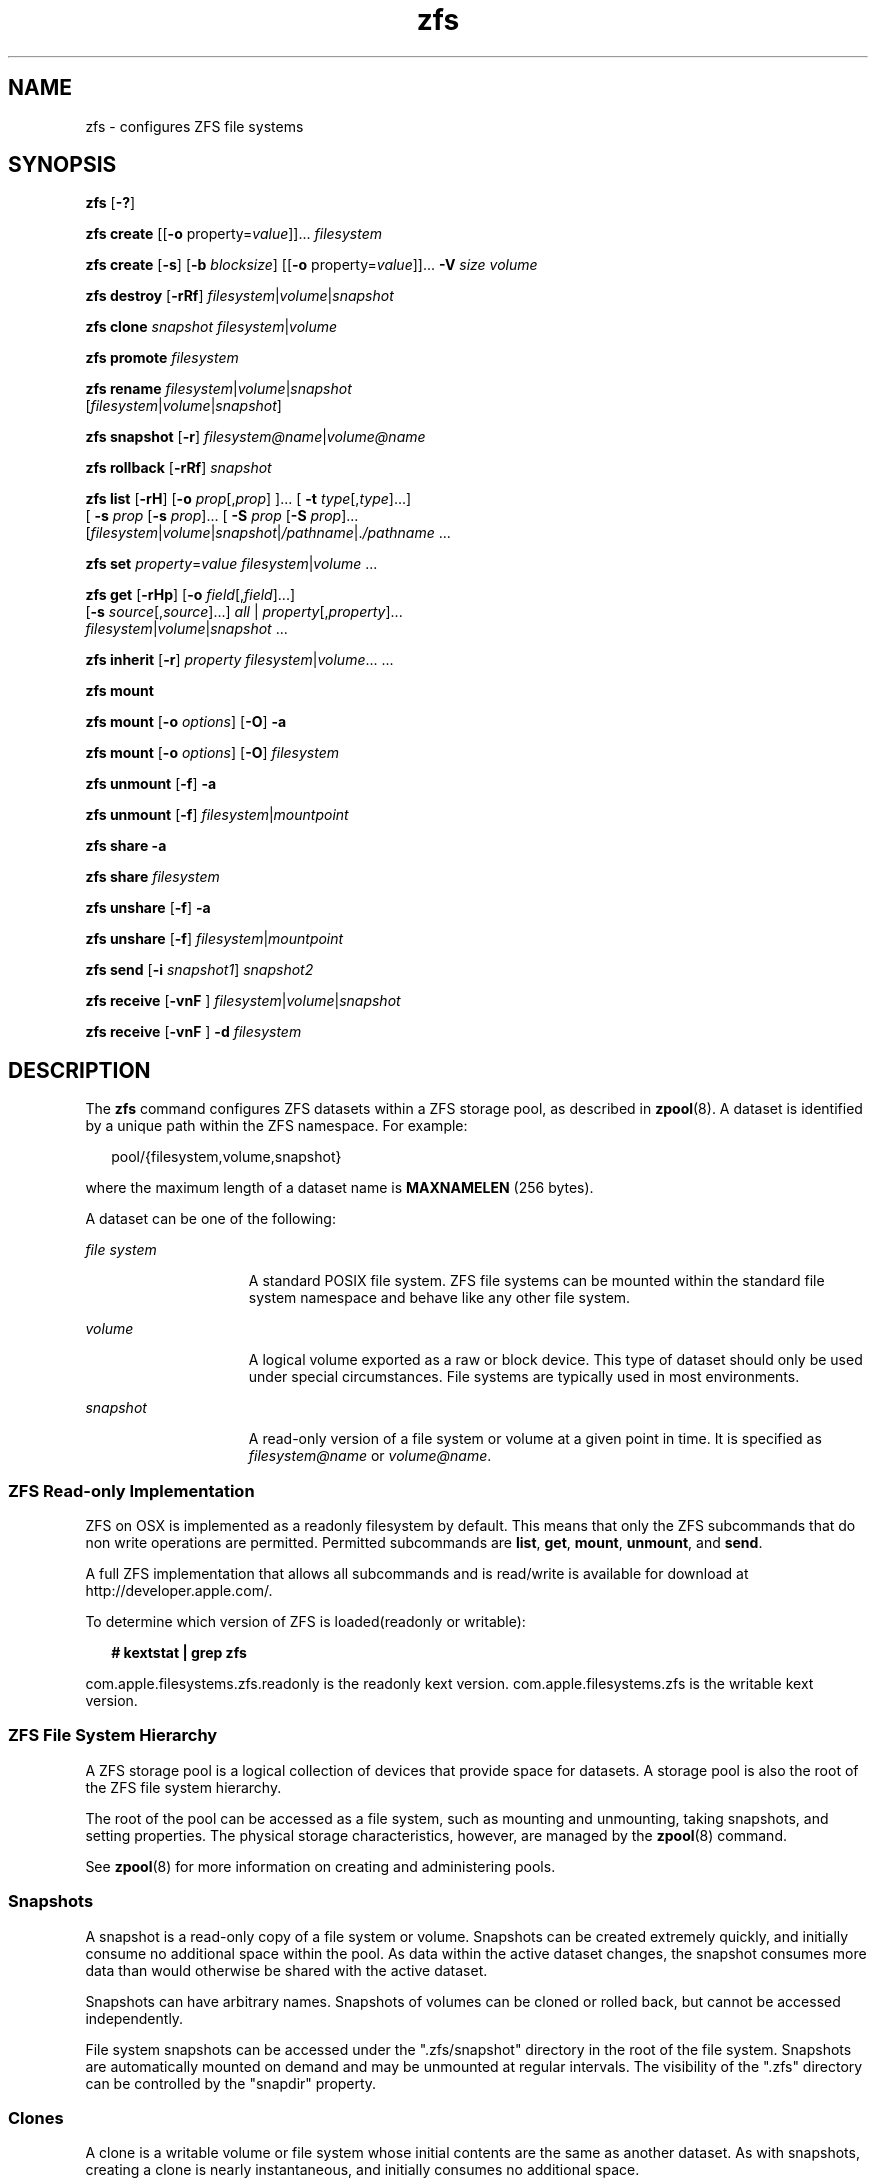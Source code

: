 '\" te
.\" CDDL HEADER START
.\"
.\" The contents of this file are subject to the terms of the
.\" Common Development and Distribution License (the "License").  
.\" You may not use this file except in compliance with the License.
.\"
.\" You can obtain a copy of the license at usr/src/OPENSOLARIS.LICENSE
.\" or http://www.opensolaris.org/os/licensing.
.\" See the License for the specific language governing permissions
.\" and limitations under the License.
.\"
.\" When distributing Covered Code, include this CDDL HEADER in each
.\" file and include the License file at usr/src/OPENSOLARIS.LICENSE.
.\" If applicable, add the following below this CDDL HEADER, with the
.\" fields enclosed by brackets "[]" replaced with your own identifying
.\" information: Portions Copyright [yyyy] [name of copyright owner]
.\"
.\" CDDL HEADER END
.\" Copyright (c) 2007 Sun Microsystems, Inc. All Rights Reserved.
.\" Portions Copyright 2007 Apple Inc. All rights reserved.
.\" Use is subject to license terms.
.TH zfs 8 "16 Mar 2007" "Mac OS X" "BSD System Manager's Manual"
.SH NAME
zfs \- configures ZFS file systems
.SH SYNOPSIS
.LP
.nf
\fBzfs\fR [\fB-?\fR]
.fi

.LP
.nf
\fBzfs\fR \fBcreate\fR [[\fB-o\fR property=\fIvalue\fR]]... \fIfilesystem\fR
.fi

.LP
.nf
\fBzfs\fR \fBcreate\fR [\fB-s\fR] [\fB-b\fR \fIblocksize\fR] [[\fB-o\fR property=\fIvalue\fR]]... \fB-V\fR \fIsize\fR \fIvolume\fR
.fi

.LP
.nf
\fBzfs\fR \fBdestroy\fR [\fB-rRf\fR] \fIfilesystem\fR|\fIvolume\fR|\fIsnapshot\fR
.fi

.LP
.nf
\fBzfs\fR \fBclone\fR \fIsnapshot\fR \fIfilesystem\fR|\fIvolume\fR
.fi

.LP
.nf
\fBzfs\fR \fBpromote\fR \fIfilesystem\fR
.fi

.LP
.nf
\fBzfs\fR \fBrename\fR \fIfilesystem\fR|\fIvolume\fR|\fIsnapshot\fR 
    [\fIfilesystem\fR|\fIvolume\fR|\fIsnapshot\fR]
.fi

.LP
.nf
\fBzfs\fR \fBsnapshot\fR [\fB-r\fR] \fIfilesystem@name\fR|\fIvolume@name\fR
.fi

.LP
.nf
\fBzfs\fR \fBrollback\fR [\fB-rRf\fR] \fIsnapshot\fR
.fi

.LP
.nf
\fBzfs\fR \fBlist\fR [\fB-rH\fR] [\fB-o\fR \fIprop\fR[,\fIprop\fR] ]... [ \fB-t\fR \fItype\fR[,\fItype\fR]...]
    [ \fB-s\fR \fIprop\fR [\fB-s\fR \fIprop\fR]... [ \fB-S\fR \fIprop\fR [\fB-S\fR \fIprop\fR]... 
    [\fIfilesystem\fR|\fIvolume\fR|\fIsnapshot\fR|\fI/pathname\fR|.\fI/pathname\fR ...
.fi

.LP
.nf
\fBzfs\fR \fBset\fR \fIproperty\fR=\fIvalue\fR \fIfilesystem\fR|\fIvolume\fR ...
.fi

.LP
.nf
\fBzfs\fR \fBget\fR [\fB-rHp\fR] [\fB-o\fR \fIfield\fR[,\fIfield\fR]...] 
    [\fB-s\fR \fIsource\fR[,\fIsource\fR]...] \fIall\fR | \fIproperty\fR[,\fIproperty\fR]...
     \fIfilesystem\fR|\fIvolume\fR|\fIsnapshot\fR ...
.fi

.LP
.nf
\fBzfs\fR \fBinherit\fR [\fB-r\fR] \fIproperty\fR \fIfilesystem\fR|\fIvolume\fR... ...
.fi

.LP
.nf
\fBzfs\fR \fBmount\fR 
.fi

.LP
.nf
\fBzfs\fR \fBmount\fR [\fB-o \fIoptions\fR\fR] [\fB-O\fR] \fB-a\fR
.fi

.LP
.nf
\fBzfs\fR \fBmount\fR [\fB-o \fIoptions\fR\fR] [\fB-O\fR] \fIfilesystem\fR
.fi

.LP
.nf
\fBzfs\fR \fBunmount\fR [\fB-f\fR] \fB-a\fR
.fi

.LP
.nf
\fBzfs\fR \fBunmount\fR [\fB-f\fR] \fB\fIfilesystem\fR|\fImountpoint\fR\fR
.fi

.LP
.nf
\fBzfs\fR \fBshare\fR \fB-a\fR
.fi

.LP
.nf
\fBzfs\fR \fBshare\fR \fIfilesystem\fR
.fi

.LP
.nf
\fBzfs\fR \fBunshare\fR [\fB-f\fR] \fB-a\fR
.fi

.LP
.nf
\fBzfs\fR \fBunshare\fR [\fB-f\fR] \fB\fIfilesystem\fR|\fImountpoint\fR\fR
.fi

.LP
.nf
\fBzfs\fR \fBsend\fR [\fB-i\fR \fIsnapshot1\fR] \fB\fIsnapshot2\fR\fR
.fi

.LP
.nf
\fBzfs\fR \fBreceive\fR [\fB-vnF\fR ] \fIfilesystem\fR|\fIvolume\fR|\fIsnapshot\fR
.fi

.LP
.nf
\fBzfs\fR \fBreceive\fR [\fB-vnF\fR ] \fB-d\fR \fB\fIfilesystem\fR\fR
.fi

.SH DESCRIPTION
.LP
The \fBzfs\fR command configures ZFS datasets within a ZFS storage pool, as described in \fBzpool\fR(8). A
dataset is identified by a unique path within the ZFS namespace. For example:
.sp
.in +2
.nf
pool/{filesystem,volume,snapshot}
.fi
.in -2
.sp

.LP
where the maximum length of a dataset name is \fBMAXNAMELEN\fR (256 bytes).
.LP
A dataset can be one of the following:
.sp
.ne 2
.mk
.na
\fB\fIfile system\fR\fR
.ad
.RS 15n
.rt  
A standard POSIX file system. ZFS file systems can be mounted within the standard file system namespace and behave like any other file system.
.RE

.sp
.ne 2
.mk
.na
\fB\fIvolume\fR\fR
.ad
.RS 15n
.rt  
A logical volume exported as a raw or block device. This type of dataset should only be used under special circumstances. File systems are typically used in most environments.
.RE

.sp
.ne 2
.mk
.na
\fB\fIsnapshot\fR\fR
.ad
.RS 15n
.rt  
A read-only version of a file system or volume at a given point in time. It is specified as \fIfilesystem@name\fR or \fIvolume@name\fR.
.RE

.SS ZFS Read-only Implementation
ZFS on OSX is implemented as a readonly filesystem by default.  This means that only the ZFS subcommands that do non write operations are permitted. Permitted subcommands are \fBlist\fR, \fBget\fR, \fBmount\fR, \fBunmount\fR, and \fBsend\fR.
.LP
A full ZFS implementation that allows all subcommands and is read/write is available for download at http://developer.apple.com/.
.LP
To determine which version of ZFS is loaded(readonly or writable):
.sp
.in +2
.nf
\fB# kextstat | grep zfs \fR
.fi
.in -2
.sp
com.apple.filesystems.zfs.readonly is the readonly kext version.
com.apple.filesystems.zfs is the writable kext version.

.SS "ZFS File System Hierarchy"
.LP
A ZFS storage pool is a logical collection of devices that provide space for datasets. A storage pool is also the root of the ZFS file system hierarchy.
.LP
The root of the pool can be accessed as a file system, such as mounting and unmounting, taking snapshots, and setting properties. The physical storage characteristics, however, are managed by the \fBzpool\fR(8) command.
.LP
See \fBzpool\fR(8) for more information on creating and administering pools.
.SS "Snapshots"
.LP
A snapshot is a read-only copy of a file system or volume. Snapshots can be created extremely quickly, and initially consume no additional space within the pool. As data within the active dataset changes, the snapshot consumes more data than would otherwise be shared with the active dataset.
.LP
Snapshots can have arbitrary names. Snapshots of volumes can be cloned or rolled back, but cannot be accessed independently.
.LP
File system snapshots can be accessed under the ".zfs/snapshot" directory in the root of the file system. Snapshots are automatically mounted on demand and may be unmounted at regular intervals. The visibility of the ".zfs" directory can be controlled by the "snapdir"
property.
.SS "Clones"
.LP
A clone is a writable volume or file system whose initial contents are the same as another dataset. As with snapshots, creating a clone is nearly instantaneous, and initially consumes no additional space.
.LP
Clones can only be created from a snapshot. When a snapshot is cloned, it creates an implicit dependency between the parent and child. Even though the clone is created somewhere else in the dataset hierarchy, the original snapshot cannot be destroyed as long as a clone exists. The "origin"
property exposes this dependency, and the \fBdestroy\fR command lists any such dependencies, if they exist.
.LP
The clone parent-child dependency relationship can be reversed by using the "\fBpromote\fR" subcommand. This causes the "origin" file system to become a clone of the specified file system, which makes it possible to destroy the file system that the clone
was created from.
.SS "Mount Points"
.LP
Creating a ZFS file system is a simple operation, so the number of file systems per system will likely be numerous. To cope with this, ZFS automatically manages mounting and unmounting file systems.
All automatically managed file systems are mounted by ZFS at boot time.
.LP
By default, file systems are mounted under /Volumes/fs, where fs is the name of the file system in the ZFS namespace. Directories are created and destroyed as needed.
.LP
A file system can also have a mount point set in the "mountpoint" property. This directory is created as needed, and ZFS automatically mounts the file system when the "\fBzfs mount -a\fR" command is invoked. The mountpoint property can be inherited, so if \fBVolumes/pool/home\fR has a mount point of \fB/export/stuff\fR, then \fBpool/home/user\fR automatically inherits a mount point of \fB/export/stuff/user\fR.
.LP
A file system mountpoint property of "none" prevents the file system from being mounted.
.LP
If needed, ZFS file systems can also be managed with traditional tools (\fBmount\fR, \fBumount\fR). If a file system's mount point is set to "legacy", ZFS makes no attempt to manage
the file system, and the administrator is responsible for mounting and unmounting the file system.
.SS "Native Properties"
.LP
Properties are divided into two types, native properties and user defined properties. Native properties either export internal statistics or control ZFS behavior. In addition, native properties are either editable or read-only. User properties have no effect on ZFS behavior,
but you can use them to annotate datasets in a way that is meaningful in your environment. For more information about user properties, see the "User Properties" section.
.LP
Every dataset has a set of properties that export statistics about the dataset as well as control various behavior. Properties are inherited from the parent unless overridden by the child. Snapshot properties can not be edited; they always inherit their inheritable properties. Properties
that are not applicable to snapshots are not displayed.
.LP
The values of numeric properties can be specified using the following human-readable suffixes (for example, "k", "KB", "M", "Gb", etc, up to Z for zettabyte). The following are all valid (and equal) specifications: 
.sp
.in +2
.nf
"1536M", "1.5g", "1.50GB".
.fi
.in -2
.sp

.LP
The values of non-numeric properties are case sensitive and must be lowercase, except for "mountpoint" and "sharenfs".
.LP
The first set of properties consist of read-only statistics about the dataset. These properties cannot be set, nor are they inherited. Native properties apply to all dataset types unless otherwise noted.
.sp
.ne 2
.mk
.na
\fBtype\fR
.ad
.RS 17n
.rt  
The type of dataset: "filesystem", "volume", "snapshot", or "clone".
.RE

.sp
.ne 2
.mk
.na
\fBcreation\fR
.ad
.RS 17n
.rt  
The time this dataset was created.
.RE

.sp
.ne 2
.mk
.na
\fBused\fR
.ad
.RS 17n
.rt  
The amount of space consumed by this dataset and all its descendants. This is the value that is checked against this dataset's quota and reservation. The space used does not include this dataset's reservation, but does take into account the reservations of any descendant datasets.
The amount of space that a dataset consumes from its parent, as well as the amount of space that will be freed if this dataset is recursively destroyed, is the greater of its space used and its reservation.
.sp
When snapshots (see the "Snapshots" section) are created, their space is initially shared between the snapshot and the file system, and possibly with previous snapshots. As the file system changes, space that was previously shared becomes unique to the snapshot, and counted in
the snapshot's space used. Additionally, deleting snapshots can increase the amount of space unique to (and used by) other snapshots.
.sp
The amount of space used, available, or referenced does not take into account pending changes. Pending changes are generally accounted for within a few seconds. Committing a change to a disk using \fBfsync\fR(3c) or \fBO_SYNC\fR does not necessarily guarantee that the space usage information is updated immediately.
.RE

.sp
.ne 2
.mk
.na
\fBavailable\fR
.ad
.RS 17n
.rt  
The amount of space available to the dataset and all its children, assuming that there is no other activity in the pool. Because space is shared within a pool, availability can be limited by any number of factors, including physical pool size, quotas, reservations, or other datasets
within the pool.
.sp
This property can also be referred to by its shortened column name, "avail".
.RE

.sp
.ne 2
.mk
.na
\fBreferenced\fR
.ad
.RS 17n
.rt  
The amount of data that is accessible by this dataset, which may or may not be shared with other datasets in the pool. When a snapshot or clone is created, it initially references the same amount of space as the file system or snapshot it was created from, since its contents are
identical.
.sp
This property can also be referred to by its shortened column name, "refer".
.RE

.sp
.ne 2
.mk
.na
\fBcompressratio\fR
.ad
.RS 17n
.rt  
The compression ratio achieved for this dataset, expressed as a multiplier. Compression can be turned on by running "zfs set compression=on \fIdataset\fR". The default value is "off".
.RE

.sp
.ne 2
.mk
.na
\fBmounted\fR
.ad
.RS 17n
.rt  
For file systems, indicates whether the file system is currently mounted. This property can be either "yes" or "no".
.RE

.sp
.ne 2
.mk
.na
\fBorigin\fR
.ad
.RS 17n
.rt  
For cloned file systems or volumes, the snapshot from which the clone was created. The origin cannot be destroyed (even with the \fB-r\fR or \fB-f\fR options) so long as a clone exists.
.RE

.LP
The following two properties can be set to control the way space is allocated between datasets. These properties are not inherited, but do affect their descendants.
.sp
.ne 2
.mk
.na
\fBquota=\fIsize\fR | \fInone\fR\fR
.ad
.sp .6
.RS 4n
Limits the amount of space a dataset and its descendants can consume. This property enforces a hard limit on the amount of space used. This includes all space consumed by descendants, including file systems and snapshots. Setting a quota on a descendant of a dataset that already
has a quota does not override the ancestor's quota, but rather imposes an additional limit.
.sp
Quotas cannot be set on volumes, as the "volsize" property acts as an implicit quota.
.RE

.sp
.ne 2
.mk
.na
\fBreservation=\fIsize\fR | \fInone\fR\fR
.ad
.sp .6
.RS 4n
The minimum amount of space guaranteed to a dataset and its descendants. When the amount of space used is below this value, the dataset is treated as if it were taking up the amount of space specified by its reservation. Reservations are accounted for in the parent datasets' space
used, and count against the parent datasets' quotas and reservations.
.sp
This property can also be referred to by its shortened column name, "reserv".
.RE

.sp
.ne 2
.mk
.na
\fBvolsize=\fIsize\fR\fR
.ad
.sp .6
.RS 4n
For volumes.  ZFS volumes are not supported yet in OSX.
.RE

.sp
.ne 2
.mk
.na
\fBvolblocksize=\fIblocksize\fR\fR
.ad
.sp .6
.RS 4n
For volumes. ZFS volumes are not supported yet in OSX.
.sp
.RE

.sp
.ne 2
.mk
.na
\fBrecordsize=\fIsize\fR\fR
.ad
.sp .6
.RS 4n
Specifies a suggested block size for files in the file system. This property is designed solely for use with database workloads that access files in fixed-size records. \fBZFS\fR automatically tunes block sizes according to internal algorithms optimized for typical
access patterns. 
.sp
For databases that create very large files but access them in small random chunks, these algorithms may be suboptimal. Specifying a "recordsize" greater than or equal to the record size of the database can result in significant performance gains. Use of this property for general
purpose file systems is strongly discouraged, and may adversely affect performance.
.sp
The size specified must be a power of two greater than or equal to 512 and less than or equal to 128 Kbytes.
.sp
Changing the file system's \fBrecordsize\fR only affects files created afterward; existing files are unaffected.
.sp
This property can also be referred to by its shortened column name, "recsize".
.RE

.sp
.ne 2
.mk
.na
\fBmountpoint=\fIpath\fR | \fInone\fR | \fIlegacy\fR\fR
.ad
.sp .6
.RS 4n
Controls the mount point used for this file system. See the "Mount Points" section for more information on how this property is used. 
.sp
When the mountpoint property is changed for a file system, the file system and any children that inherit the mount point are unmounted. If the new value is "legacy", then they remain unmounted. Otherwise, they are automatically remounted in the new location if the property was
previously "legacy" or "none", or if they were mounted before the property was changed. In addition, any shared file systems are unshared and shared in the new location.
.RE

.sp
.ne 2
.mk
.na
\fBsharenfs=\fIon\fR | \fIoff\fR | \fIopts\fR\fR
.ad
.sp .6
.RS 4n
Controls whether the file system is shared via \fBNFS\fR, and what options are used. A file system with a sharenfs property of "off" is managed through traditional tools such as \fBshare\fR(1M), \fBunshare\fR(1M), and \fBdfstab\fR(4). Otherwise, the file system is automatically shared and unshared with the "\fBzfs share\fR" and "\fBzfs unshare\fR" commands. If the property is set to "on", the \fBshare\fR(1M) command is invoked with no options. Otherwise, the \fBshare\fR(1M) command is invoked with options equivalent to the contents of this property.
.sp
When the "sharenfs" property is changed for a dataset, the dataset and any children inheriting the property are re-shared with the new options, only if the property was previously "off", or if they were shared before the property was changed. If the new property is "off",
the file systems are unshared.
.RE

.sp
.ne 2
.mk
.na
.sp
.ne 2
.mk
.na
\fBchecksum=\fIon\fR | \fIoff\fR | \fIfletcher2\fR, | \fIfletcher4\fR | \fIsha256\fR\fR
.ad
.sp .6
.RS 4n
Controls the checksum used to verify data integrity. The default value is "on", which automatically selects an appropriate algorithm (currently, \fIfletcher2\fR, but this may change in future releases). The value "off" disables integrity
checking on user data. Disabling checksums is NOT a recommended practice.
.RE

.sp
.ne 2
.mk
.na
\fBcompression=\fIon\fR | \fIoff\fR | \fIlzjb\fR | \fIgzip\fR | \fIgzip-N\fR\fR
.ad
.sp .6
.RS 4n
Controls the compression algorithm used for this dataset. The "lzjb" compression algorithm is optimized for performance while providing decent data compression. Setting compression to "on" uses the "lzjb" compression algorithm. The "gzip" compression algorithm is not yet supported for OSX.  The "gzip"
compression algorithm uses the same compression as the \fBgzip\fR(1) command.  You can specify the "gzip" level by using the value "gzip-\fIN\fR",
where \fIN\fR is an integer from 1 (fastest) to 9 (best compression ratio). Currently, "gzip" is equivalent to "gzip-6" (which is also the default for \fBgzip\fR(1)).
.sp
This property can also be referred to by its shortened column name "compress".
.RE

.sp
.ne 2
.mk
.na
\fBatime=\fIon\fR | \fIoff\fR\fR
.ad
.sp .6
.RS 4n
Controls whether the access time for files is updated when they are read. Turning this property off avoids producing write traffic when reading files and can result in significant performance gains, though it might confuse mailers and other similar utilities. The default value
is "on".
.RE

.sp
.ne 2
.mk
.na
\fBdevices=\fIon\fR | \fIoff\fR\fR
.ad
.sp .6
.RS 4n
Controls whether device nodes can be opened on this file system. The default value is "on".
.RE

.sp
.ne 2
.mk
.na
\fBexec=\fIon\fR | \fIoff\fR\fR
.ad
.sp .6
.RS 4n
Controls whether processes can be executed from within this file system. The default value is "on".
.RE

.sp
.ne 2
.mk
.na
\fBsetuid=\fIon\fR | \fIoff\fR\fR
.ad
.sp .6
.RS 4n
Controls whether the set-\fBUID\fR bit is respected for the file system. The default value is "on".
.RE

.sp
.ne 2
.mk
.na
\fBreadonly=\fIon\fR | \fIoff\fR\fR
.ad
.sp .6
.RS 4n
Controls whether this dataset can be modified. The default value is "off".
.sp
This property can also be referred to by its shortened column name, "rdonly".
.RE


.sp
.ne 2
.mk
.na
\fBsnapdir=\fIhidden\fR | \fIvisible\fR\fR
.ad
.sp .6
.RS 4n
Controls whether the ".zfs" directory is hidden or visible in the root of the file system as discussed in the "Snapshots" section. The default value is "hidden".
.RE

.sp
.ne 2
.mk
.na
\fBaclmode=\fBdiscard\fR | \fBgroupmask\fR | \fBpassthrough\fR\fR
.ad
.sp .6
.RS 4n
Controls how an \fBACL\fR is modified during \fBchmod\fR(2). A file system with an "aclmode" property of "\fBdiscard\fR"
deletes all \fBACL\fR entries that do not represent the mode of the file. An "aclmode" property of "\fBgroupmask\fR" (the default) reduces user or group permissions. The permissions are reduced, such that they are no greater than the group permission
bits, unless it is a user entry that has the same \fBUID\fR as the owner of the file or directory. In this case, the \fBACL\fR permissions are reduced so that they are no greater than owner permission bits. A file system with an "aclmode" property of "\fBpassthrough\fR" indicates that no changes will be made to the \fBACL\fR other than generating the necessary \fBACL\fR entries to represent the new mode of the file or directory.
.RE

.sp
.ne 2
.mk
.na
\fBaclinherit=\fBdiscard\fR | \fBnoallow\fR | \fBsecure\fR | \fBpassthrough\fR\fR
.ad
.sp .6
.RS 4n
Controls how \fBACL\fR entries are inherited when files and directories are created. A file system with an "aclinherit" property of "\fBdiscard\fR" does not inherit any \fBACL\fR entries. A file system with an "aclinherit"
property value of "\fBnoallow\fR" only inherits inheritable \fBACL\fR entries that specify "deny" permissions. The property value "\fBsecure\fR" (the default) removes the "\fBwrite_acl\fR" and "\fBwrite_owner\fR" permissions when the \fBACL\fR entry is inherited. A file system with an "aclinherit" property value of "\fBpassthrough\fR" inherits all inheritable \fBACL\fR entries without any modifications made to the \fBACL\fR entries when they are inherited.
.RE

.sp
.ne 2
.mk
.na
\fBcanmount=\fBon\fR | \fBoff\fR\fR
.ad
.sp .6
.RS 4n
If this property is set to "\fBoff\fR", the file system cannot be mounted, and is ignored by "\fBzfs mount -a\fR". This is similar to setting the "mountpoint" property to "\fBnone\fR", except
that the dataset still has a normal "mountpoint" property which can be inherited. This allows datasets to be used solely as a mechanism to inherit properties. One use case is to have two logically separate datasets have the same mountpoint, so that the children of both datasets appear
in the same directory, but may have different inherited characteristics. The default value is "\fBon\fR". 
.sp
This property is not inherited.
.RE

.sp
.ne 2
.mk
.na
\fBxattr=\fBon\fR | \fBoff\fR\fR
.ad
.sp .6
.RS 4n
Controls whether extended attributes are enabled for this file system. The default value is "\fBon\fR".
.RE

.sp
.ne 2
.mk
.na
\fBcopies=\fB1\fR | \fB2\fR | \fB3\fR\fR
.ad
.sp .6
.RS 4n
Controls the number of copies of data stored for this dataset. These copies are in addition to any redundancy provided by the pool, for example, mirroring or raid-z. The copies are stored on different disks, if possible. The space used by multiple copies is charged to the associated
file and dataset, changing the "used" property and counting against quotas and reservations.
.sp
Changing this property only affects newly-written data. Therefore, set this property at file system creation time by using the "\fB-o\fR copies=" option.
.RE

.SS "Temporary Mount Point Properties"
.LP
When a file system is mounted, either through \fBmount\fR(1M) for legacy mounts or the "\fBzfs mount\fR" command for normal file systems,
its mount options are set according to its properties. The correlation between properties and mount options is as follows:
.sp
.in +2
.nf
    PROPERTY                MOUNT OPTION
    devices                 devices/nodevices
    exec                    exec/noexec
    readonly                ro/rw
    setuid                  setuid/nosetuid
    xattr                   xattr/noxattr
.fi
.in -2
.sp

.LP
In addition, these options can be set on a per-mount basis using the \fB-o\fR option, without affecting the property that is stored on disk. The values specified on the command line override the values stored in the dataset. The \fB-nosuid\fR option is an alias for "nodevices,nosetuid".
These properties are reported as "temporary" by the "\fBzfs get\fR" command. If the properties are changed while the dataset is mounted, the new setting overrides any temporary settings.
.SS "User Properties"
.LP
In addition to the standard native properties, ZFS supports arbitrary user properties. User properties have no effect on ZFS behavior, but applications or administrators can use them to annotate datasets.
.LP
User property names must contain a colon (":") character, to distinguish them from native properties. They might contain lowercase letters, numbers, and the following punctuation characters: colon (":"), dash ("-"), period ("."), and underscore
("_"). The expected convention is that the property name is divided into two portions such as "\fImodule\fR:\fIproperty\fR", but this namespace is not enforced by \fBZFS\fR. User property names can be at most 256 characters,
and cannot begin with a dash ("-").
.LP
When making programmatic use of user properties, it is strongly suggested to use a reversed \fBDNS\fR domain name for the \fImodule\fR component of property names to reduce the chance that two independently-developed packages use the same property name for
different purposes. Property names beginning with "com.apple." are reserved for use by Apple Inc.
.LP
The values of user properties are arbitrary strings, are always inherited, and are never validated. All of the commands that operate on properties ("zfs list", "zfs get", "zfs set", etc.) can be used to manipulate both native properties and user properties.
Use the "\fBzfs inherit\fR" command to clear a user property . If the property is not defined in any parent dataset, it is removed entirely. Property values are limited to 1024 characters.
.SS "Volumes as Swap or Dump Devices"
.LP
To set up a swap area, create a \fBZFS\fR volume of a specific size and then enable swap on that device. For more information, see the EXAMPLES section.
.LP
Do not swap to a file on a \fBZFS\fR file system. A \fBZFS\fR swap file configuration is not supported.
.LP
Using a \fBZFS\fR volume as a dump device is not supported.
.SH SUBCOMMANDS
.LP
All subcommands that modify state are logged persistently to the pool in their original form.
.sp
.ne 2
.mk
.na
\fB\fBzfs ?\fR\fR
.ad
.sp .6
.RS 4n
Displays a help message.
.RE

.sp
.ne 2
.mk
.na
\fB\fBzfs create\fR [[\fB-o\fR property=value]...] \fIfilesystem\fR\fR
.ad
.sp .6
.RS 4n
Creates a new \fBZFS\fR file system. The file system is automatically mounted according to the "mountpoint" property inherited from the parent.
.sp
.ne 2
.mk
.na
\fB\fB-o\fR property=value\fR
.ad
.RS 21n
.rt  
Sets the specified property as if "\fBzfs set property=value\fR" was invoked at the same time the dataset was created. Any editable \fBZFS\fR property can also be set at creation time. Multiple \fB-o\fR options can be specified. An
error results if the same property is specified in multiple \fB-o\fR options.
.RE

.RE

.sp
.ne 2
.mk
.na
\fB\fBzfs create\fR [\fB-s\fR] [\fB-b\fR \fIblocksize\fR] [[\fB-o\fR property=value]...] \fB-V\fR \fIsize\fR \fIvolume\fR\fR
.ad
.sp .6
.RS 4n
Creates a volume of the given size.  The size represents
the logical size as exported by the device. By default, a reservation of equal size is created.
.sp
\fIsize\fR is automatically rounded up to the nearest 128 Kbytes to ensure that the volume has an integral number of blocks regardless of \fIblocksize\fR.
.sp
.ne 2
.mk
.na
\fB\fB-s\fR\fR
.ad
.RS 21n
.rt  
Creates a sparse volume with no reservation. See "volsize" in the Native Properties section for more information about sparse volumes.
.RE

.sp
.ne 2
.mk
.na
\fB\fB-o\fR property=value\fR
.ad
.RS 21n
.rt  
Sets the specified property as if "\fBzfs set property=value\fR" was invoked at the same time the dataset was created. Any editable \fBZFS\fR property can also be set at creation time. Multiple \fB-o\fR options can be specified. An
error results if the same property is specified in multiple \fB-o\fR options.
.RE

.sp
.ne 2
.mk
.na
\fB\fB-b\fR \fIblocksize\fR\fR
.ad
.RS 21n
.rt  
Equivalent to "\fB\fR\fB-o\fR \fBvolblocksize=\fIblocksize\fR\fR". If this option is specified in conjunction with "\fB\fR\fB-o\fR \fBvolblocksize\fR", the resulting
behavior is undefined.
.RE

.RE

.sp
.ne 2
.mk
.na
\fB\fBzfs destroy\fR [\fB-rRf\fR] \fIfilesystem\fR|\fIvolume\fR|\fIsnapshot\fR\fR
.ad
.sp .6
.RS 4n
Destroys the given dataset. By default, the command unshares any file systems that are currently shared, unmounts any file systems that are currently mounted, and refuses to destroy a dataset that has active dependents (children, snapshots, clones).
.sp
.ne 2
.mk
.na
\fB\fB-r\fR\fR
.ad
.RS 6n
.rt  
Recursively destroy all children. If a snapshot is specified, destroy all snapshots with this name in descendant file systems.
.RE

.sp
.ne 2
.mk
.na
\fB\fB-R\fR\fR
.ad
.RS 6n
.rt  
Recursively destroy all dependents, including cloned file systems outside the target hierarchy. If a snapshot is specified, destroy all snapshots with this name in descendant file systems.
.RE

.sp
.ne 2
.mk
.na
\fB\fB-f\fR\fR
.ad
.RS 6n
.rt  
Force an unmount of any file systems using the "\fBunmount -f\fR" command. This option has no effect on non-file systems or unmounted file systems.
.RE

Extreme care should be taken when applying either the \fB-r\fR or the \fB-f\fR options, as they can destroy large portions of a pool and cause unexpected behavior for mounted file systems in use. 
.RE

.sp
.ne 2
.mk
.na
\fB\fBzfs clone\fR \fIsnapshot\fR \fIfilesystem\fR|\fIvolume\fR\fR
.ad
.sp .6
.RS 4n
Creates a clone of the given snapshot. See the "Clones" section for details. The target dataset can be located anywhere in the \fBZFS\fR hierarchy, and is created as the same type as the original.
.RE

.sp
.ne 2
.mk
.na
\fB\fBzfs promote\fR \fIfilesystem\fR\fR
.ad
.sp .6
.RS 4n
Promotes a clone file system to no longer be dependent on its "origin" snapshot. This makes it possible to destroy the file system that the clone was created from. The clone parent-child dependency relationship is reversed, so that the "origin" file system
becomes a clone of the specified file system. 
.sp
The snaphot that was cloned, and any snapshots previous to this snapshot, are now owned by the promoted clone. The space they use moves from the "origin" file system to the promoted clone, so enough space must be available to accommodate these snapshots. No new space is consumed
by this operation, but the space accounting is adjusted. The promoted clone must not have any conflicting snapshot names of its own. The "\fBrename\fR" subcommand can be used to rename any conflicting snapshots.
.RE

.sp
.ne 2
.mk
.na
\fB\fBzfs rename\fR \fIfilesystem\fR|\fIvolume\fR|\fIsnapshot\fR \fIfilesystem\fR|\fIvolume\fR|\fIsnapshot\fR\fR
.ad
.sp .6
.RS 4n
Renames the given dataset. The new target can be located anywhere in the \fBZFS\fR hierarchy, with the exception of snapshots. Snapshots can only be renamed within the parent file system or volume. When renaming a snapshot, the parent file system of the snapshot does
not need to be specified as part of the second argument. Renamed file systems can inherit new mount points, in which case they are unmounted and remounted at the new mount point.
.RE

.sp
.ne 2
.mk
.na
\fB\fBzfs snapshot\fR [\fB-r\fR] \fIfilesystem@name\fR|\fIvolume@name\fR\fR
.ad
.sp .6
.RS 4n
Creates a snapshot with the given name. See the "Snapshots" section for details.
.sp
.ne 2
.mk
.na
\fB\fB-r\fR\fR
.ad
.RS 6n
.rt  
Recursively create snapshots of all descendant datasets. Snapshots are taken atomically, so that all recursive snapshots correspond to the same moment in time.
.RE

.RE

.sp
.ne 2
.mk
.na
\fB\fBzfs rollback\fR [\fB-rRf\fR] \fIsnapshot\fR\fR
.ad
.sp .6
.RS 4n
Roll back the given dataset to a previous snapshot. When a dataset is rolled back, all data that has changed since the snapshot is discarded, and the dataset reverts to the state at the time of the snapshot. By default, the command refuses to roll back to a snapshot other than
the most recent one. In order to do so, all intermediate snapshots must be destroyed by specifying the \fB-r\fR option. The file system is unmounted and remounted, if necessary.
.sp
.ne 2
.mk
.na
\fB\fB-r\fR\fR
.ad
.RS 6n
.rt  
Recursively destroy any snapshots more recent than the one specified.
.RE

.sp
.ne 2
.mk
.na
\fB\fB-R\fR\fR
.ad
.RS 6n
.rt  
Recursively destroy any more recent snapshots, as well as any clones of those snapshots.
.RE

.sp
.ne 2
.mk
.na
\fB\fB-f\fR\fR
.ad
.RS 6n
.rt  
Force an unmount of any file systems using the "\fBunmount -f\fR" command. 
.RE

.RE

.sp
.ne 2
.mk
.na
\fB\fBzfs\fR \fBlist\fR [\fB-rH\fR] [\fB-o\fR \fIprop\fR[,\fIprop\fR] ]... [ \fB-t\fR \fItype\fR[,\fItype\fR]...] [ \fB-s\fR \fIprop\fR [\fB-s\fR \fIprop\fR]... [ \fB-S\fR \fIprop\fR [\fB-S\fR \fIprop\fR]... [\fIfilesystem\fR|\fIvolume\fR|\fIsnapshot\fR|\fI/pathname\fR|.\fI/pathname\fR ...\fR
.ad
.sp .6
.RS 4n
Lists the property information for the given datasets in tabular form. If specified, you can list property information by the absolute pathname or the relative pathname. By default, all datasets are displayed and contain the following fields:
.sp
.in +2
.nf
name,used,available,referenced,mountpoint
.fi
.in -2
.sp

.sp
.ne 2
.mk
.na
\fB\fB-H\fR\fR
.ad
.RS 11n
.rt  
Used for scripting mode. Do not print headers and separate fields by a single tab instead of arbitrary whitespace.
.RE

.sp
.ne 2
.mk
.na
\fB\fB-r\fR\fR
.ad
.RS 11n
.rt  
Recursively display any children of the dataset on the command line. 
.RE

.sp
.ne 2
.mk
.na
\fB\fB-o\fR \fIprop\fR\fR
.ad
.RS 11n
.rt  
A comma-separated list of properties to display. The property must be one of the properties described in the "Native Properties" section, or the special value "name" to display the dataset name.
.RE

.sp
.ne 2
.mk
.na
\fB\fB-s\fR \fIprop\fR\fR
.ad
.RS 11n
.rt  
A property to use for sorting the output by column in ascending order based on the value of the property. The property must be one of the properties described in the "Properties" section, or the special value "name" to sort by the dataset name. Multiple
properties can be specified at one time using multiple \fB-s\fR property options. Multiple \fB-s\fR options are evaluated from left to right in decreasing order of importance. 
.sp
The following is a list of sorting criteria:
.RS +4
.TP
.ie t \(bu
.el o
Numeric types sort in numeric order.
.RE
.RS +4
.TP
.ie t \(bu
.el o
String types sort in alphabetical order.
.RE
.RS +4
.TP
.ie t \(bu
.el o
Types inappropriate for a row sort that row to the literal bottom, regardless of the specified ordering.
.RE
.RS +4
.TP
.ie t \(bu
.el o
If no sorting options are specified the existing behavior of "\fBzfs list\fR" is preserved.
.RE
.RE

.sp
.ne 2
.mk
.na
\fB\fB-S\fR \fIprop\fR\fR
.ad
.RS 11n
.rt  
Same as the \fB-s\fR option, but sorts by property in descending order. 
.RE

.sp
.ne 2
.mk
.na
\fB\fB-t\fR \fItype\fR\fR
.ad
.RS 11n
.rt  
A comma-separated list of types to display, where "type" is one of "filesystem", "snapshot" or "volume". For example, specifying "\fB-t snapshot\fR" displays only snapshots.
.RE

.RE

.sp
.ne 2
.mk
.na
\fB\fBzfs set\fR \fIproperty\fR=\fIvalue\fR \fIfilesystem\fR|\fIvolume\fR ...\fR
.ad
.sp .6
.RS 4n
Sets the property to the given value for each dataset. Only some properties can be edited. See the "Properties" section for more information on what properties can be set and acceptable values. Numeric values can be specified as exact values, or in a human-readable
form with a suffix of "B", "K", "M", "G", "T", "P", "E", "Z" (for bytes, Kbytes, Mbytes, gigabytes, terabytes, petabytes, exabytes, or zettabytes, respectively). Properties cannot be set on snapshots.
.RE

.sp
.ne 2
.mk
.na
\fB\fBzfs get\fR [\fB-rHp\fR] [\fB-o\fR \fIfield\fR[,\fIfield\fR]...] [\fB-s\fR \fIsource\fR[,\fIsource\fR]...] \fIall\fR | \fIproperty\fR[,\fIproperty\fR]... \fIfilesystem\fR|\fIvolume\fR|\fIsnapshot\fR ...\fR
.ad
.sp .6
.RS 4n
Displays properties for the given datasets. If no datasets are specified, then the command displays properties for all datasets on the system. For each property, the following columns are displayed:
.sp
.in +2
.nf
    name      Dataset name
    property  Property name
    value     Property value
    source    Property source. Can either be local, default,
              temporary, inherited, or none (-).
.fi
.in -2
.sp

All columns are displayed by default, though this can be controlled by using the \fB-o\fR option. This command takes a comma-separated list of properties as described in the "Native Properties" and "User Properties" sections.
.sp
The special value "all" can be used to display all properties for the given dataset.
.sp
.ne 2
.mk
.na
\fB\fB-r\fR\fR
.ad
.RS 13n
.rt  
Recursively display properties for any children.
.RE

.sp
.ne 2
.mk
.na
\fB\fB-H\fR\fR
.ad
.RS 13n
.rt  
Display output in a form more easily parsed by scripts. Any headers are omitted, and fields are explicitly separated by a single tab instead of an arbitrary amount of space.
.RE

.sp
.ne 2
.mk
.na
\fB\fB-o\fR \fIfield\fR\fR
.ad
.RS 13n
.rt  
A comma-separated list of columns to display. "name,property,value,source" is the default value. 
.RE

.sp
.ne 2
.mk
.na
\fB\fB-s\fR \fIsource\fR\fR
.ad
.RS 13n
.rt  
A comma-separated list of sources to display. Those properties coming from a source other than those in this list are ignored. Each source must be one of the following: "local,default,inherited,temporary,none". The default value is all sources.
.RE

.sp
.ne 2
.mk
.na
\fB\fB-p\fR\fR
.ad
.RS 13n
.rt  
Display numbers in parsable (exact) values.
.RE

.RE

.sp
.ne 2
.mk
.na
\fB\fBzfs inherit\fR [\fB-r\fR] \fIproperty\fR \fIfilesystem\fR|\fIvolume\fR ...\fR
.ad
.sp .6
.RS 4n
Clears the specified property, causing it to be inherited from an ancestor. If no ancestor has the property set, then the default value is used. See the "Properties" section for a listing of default values, and details on which properties can be inherited.
.sp
.ne 2
.mk
.na
\fB\fB-r\fR\fR
.ad
.RS 6n
.rt  
Recursively inherit the given property for all children.
.RE

.RE

.sp
.ne 2
.mk
.na
\fB\fBzfs mount\fR\fR
.ad
.sp .6
.RS 4n
Displays all \fBZFS\fR file systems currently mounted.
.RE

.sp
.ne 2
.mk
.na
\fB\fBzfs mount\fR[\fB-o\fR \fIopts\fR] [\fB-O\fR] \fB-a\fR\fR
.ad
.sp .6
.RS 4n
Mounts all available ZFS file systems. Invoked automatically as part of the boot process.
.sp
.ne 2
.mk
.na
\fB\fB-o\fR \fIopts\fR\fR
.ad
.RS 11n
.rt  
An optional comma-separated list of mount options to use temporarily for the duration of the mount. See the "Temporary Mount Point Properties" section for details.
.RE

.sp
.ne 2
.mk
.na
\fB\fB-O\fR\fR
.ad
.RS 11n
.rt  
Perform an overlay mount. See \fBmount\fR(1M) for more information.
.RE

.RE

.sp
.ne 2
.mk
.na
\fB\fBzfs mount\fR [\fB-o\fR \fIopts\fR] [\fB-O\fR] \fIfilesystem\fR\fR
.ad
.sp .6
.RS 4n
Mounts a specific ZFS file system. This is typically not necessary, as file systems are automatically mounted when they are created or the mountpoint property has changed. See the "Mount Points" section for details.
.sp
.ne 2
.mk
.na
\fB\fB-o\fR \fIopts\fR\fR
.ad
.RS 11n
.rt  
An optional comma-separated list of mount options to use temporarily for the duration of the mount. See the "Temporary Mount Point Properties" section for details.
.RE

.sp
.ne 2
.mk
.na
\fB\fB-O\fR\fR
.ad
.RS 11n
.rt  
Perform an overlay mount. See \fBmount\fR(1M) for more information.
.RE

.RE

.sp
.ne 2
.mk
.na
\fB\fBzfs unmount\fR \fB-a\fR\fR
.ad
.sp .6
.RS 4n
Unmounts all currently mounted \fBZFS\fR file systems. Invoked automatically as part of the shutdown process.
.RE

.sp
.ne 2
.mk
.na
\fB\fBzfs unmount\fR [\fB-f\fR] \fIfilesystem\fR|\fImountpoint\fR\fR
.ad
.sp .6
.RS 4n
Unmounts the given file system. The command can also be given a path to a \fBZFS\fR file system mount point on the system.
.sp
.ne 2
.mk
.na
\fB\fB-f\fR\fR
.ad
.RS 6n
.rt  
Forcefully unmount the file system, even if it is currently in use.
.RE

.RE

.sp
.ne 2
.mk
.na
\fB\fBzfs share\fR \fB-a\fR\fR
.ad
.sp .6
.RS 4n
Share is not supported for ZFS on OSX.
.RE


.sp
.ne 2
.mk
.na
\fB\fBzfs unshare\fR \fB-a\fR\fR
.ad
.sp .6
.RS 4n
Unshare is not supported for ZFS on OSX.
.RE


.RE

.sp
.ne 2
.mk
.na
\fB\fBzfs send\fR [\fB-i\fR \fIsnapshot1\fR] \fIsnapshot2\fR\fR
.ad
.sp .6
.RS 4n
Creates a stream representation of snapshot2, which is written to standard output. The output can be redirected to a file or to a different system (for example, using \fBssh\fR(1). By default, a full stream is generated.
.sp
.ne 2
.mk
.na
\fB\fB-i\fR \fIsnapshot1\fR\fR
.ad
.RS 16n
.rt  
Generate an incremental stream from \fIsnapshot1\fR to \fIsnapshot2\fR. The incremental source \fIsnapshot1\fR can be specified as the last component of the snapshot name (for example, the part after the "@"),
and it is assumed to be from the same file system as \fIsnapshot2\fR.
.RE

.RE

.LP
The format of the stream is evolving. No backwards compatibility is guaranteed. You may not be able to receive your streams on future versions of \fBZFS\fR.
.sp
.ne 2
.mk
.na
\fB\fBzfs receive\fR [\fB-vnF\fR] \fIfilesystem\fR|\fIvolume\fR|\fIsnapshot\fR\fR
.ad
.br
.na
\fB\fBzfs receive\fR [\fB-vnF\fR] \fB-d\fR \fIfilesystem\fR\fR
.ad
.sp .6
.RS 4n
Creates a snapshot whose contents are as specified in the stream provided on standard input. If a full stream is received, then a new file system is created as well. Streams are created using the "\fBzfs send\fR" subcommand, which by default creates a full
stream. "\fBzfs recv\fR" can be used as an alias for "\fBzfs receive\fR".
.sp
If an incremental stream is received, then the destination file system must already exist, and its most recent snapshot must match the incremental stream's source. The destination file system and all of its child file systems are unmounted and cannot be accessed during the receive operation.
.sp
The name of the snapshot (and file system, if a full stream is received) that this subcommand creates depends on the argument type and the \fB-d\fR option.
.sp
If the argument is a snapshot name, the specified \fIsnapshot\fR is created. If the argument is a file system or volume name, a snapshot with the same name as the sent snapshot is created within the specified \fIfilesystem\fR or \fIvolume\fR.
If the \fB-d\fR option is specified, the snapshot name is determined by appending the sent snapshot's name to the specified \fIfilesystem\fR. If the \fB-d\fR option is specified, any required file systems within the specified one are created.
.sp
.ne 2
.mk
.na
\fB\fB-d\fR\fR
.ad
.RS 6n
.rt  
Use the name of the sent snapshot to determine the name of the new snapshot as described in the paragraph above.
.RE

.sp
.ne 2
.mk
.na
\fB\fB-v\fR\fR
.ad
.RS 6n
.rt  
Print verbose information about the stream and the time required to perform the receive operation.
.RE

.sp
.ne 2
.mk
.na
\fB\fB-n\fR\fR
.ad
.RS 6n
.rt  
Do not actually receive the stream. This can be useful in conjunction with the \fB-v\fR option to determine what name the receive operation would use.
.RE

.sp
.ne 2
.mk
.na
\fB\fB-F\fR\fR
.ad
.RS 6n
.rt  
Force a rollback of the \fIfilesystem\fR to the most recent snapshot before performing the receive operation.
.RE

.RE

.SH EXAMPLES
.LP
\fBExample 1 \fRCreating a ZFS File System Hierarchy
.LP
The following commands create a file system named "\fBpool/home\fR" and a file system named "\fBpool/home/bob\fR". The mount point "\fB/export/home\fR" is set for the parent file system, and automatically inherited
by the child file system.

.sp
.in +2
.nf
# zfs create pool/home
# zfs set mountpoint=/export/home pool/home
# zfs create pool/home/bob
.fi
.in -2
.sp

.LP
\fBExample 2 \fRCreating a ZFS Snapshot
.LP
The following command creates a snapshot named "yesterday". This snapshot is mounted on demand in the ".zfs/snapshot" directory at the root of the "\fBpool/home/bob\fR" file system.

.sp
.in +2
.nf
# zfs snapshot pool/home/bob@yesterday
.fi
.in -2
.sp

.LP
\fBExample 3 \fRTaking and destroying multiple snapshots
.LP
The following command creates snapshots named "\fByesterday\fR" of "\fBpool/home\fR" and all of its descendant file systems. Each snapshot is mounted on demand in the ".zfs/snapshot" directory at the root of its file system. The
second command destroys the newly created snapshots.

.sp
.in +2
.nf
# \fBzfs snapshot -r pool/home@yesterday\fR
\fB# zfs destroy -r pool/home@yesterday\fR
.fi
.in -2
.sp

.LP
\fBExample 4 \fRTurning Off Compression
.LP
The following commands turn compression off for all file systems under "\fBpool/home\fR", but explicitly turns it on for "\fBpool/home/anne\fR".

.sp
.in +2
.nf
\fB# zfs set compression=off pool/home
# zfs set compression=on pool/home/anne\fR
.fi
.in -2
.sp

.LP
\fBExample 5 \fRListing ZFS Datasets
.LP
The following command lists all active file systems and volumes in the system.

.sp
.in +2
.nf
\fB# zfs list\fR


  NAME                      USED  AVAIL  REFER  MOUNTPOINT
  pool                      100G   60G       -  /Volumes/pool
  pool/home                 100G   60G       -  /Volumes/export/home
  pool/home/bob              40G   60G     40G  /Volumes/export/home/bob
  pool/home/bob@yesterday     3M     -     40G  -
  pool/home/anne             60G   60G     40G  /Volumes/export/home/anne
.fi
.in -2
.sp

.LP
\fBExample 6 \fRSetting a Quota on a ZFS File System
.LP
The following command sets a quota of 50 gbytes for "\fBpool/home/bob\fR".

.sp
.in +2
.nf
\fB# zfs set quota=50G pool/home/bob\fR
.fi
.in -2
.sp

.LP
\fBExample 7 \fRListing ZFS Properties
.LP
The following command lists all properties for "\fBpool/home/bob\fR".

.sp
.in +2
.nf
\fB# zfs get all pool/home/bob\fR


  NAME           PROPERTY       VALUE                  SOURCE
  pool/home/bob  type           filesystem             -
  pool/home/bob  creation       Fri Feb 23 14:20 2007  -
  pool/home/bob  used           24.5K                  -
  pool/home/bob  available      50.0G                  -
  pool/home/bob  referenced     24.5K                  -
  pool/home/bob  compressratio  1.00x                  -
  pool/home/bob  mounted        yes                    -
  pool/home/bob  quota          50G                    local
  pool/home/bob  reservation    none                   default
  pool/home/bob  recordsize     128K                   default
  pool/home/bob  mountpoint     /pool/home/bob         default
  pool/home/bob  sharenfs       off                    default
  pool/home/bob  shareiscsi     off                    default
  pool/home/bob  checksum       on                     default
  pool/home/bob  compression    off                    default
  pool/home/bob  atime          on                     default
  pool/home/bob  devices        on                     default
  pool/home/bob  exec           on                     default
  pool/home/bob  setuid         on                     default
  pool/home/bob  readonly       off                    default
  pool/home/bob  zoned          off                    default
  pool/home/bob  snapdir        hidden                 default
  pool/home/bob  aclmode        groupmask              default
  pool/home/bob  aclinherit     secure                 default
  pool/home/bob  canmount       on                     default
  pool/home/bob  xattr          on                     default

   
.fi
.in -2
.sp

.LP
The following command gets a single property value.

.sp
.in +2
.nf
\fB# zfs get -H -o value compression pool/home/bob\fR
on
.fi
.in -2
.sp

.LP
The following command lists all properties with local settings for "\fBpool/home/bob\fR".

.sp
.in +2
.nf
\fB# zfs get -r -s local -o name,property,value all pool/home/bob\fR

  NAME             PROPERTY      VALUE
  pool             compression   on
  pool/home        checksum      off
.fi
.in -2
.sp

.LP
\fBExample 8 \fRRolling Back a ZFS File System
.LP
The following command reverts the contents of "\fBpool/home/anne\fR" to the snapshot named "\fByesterday\fR", deleting all intermediate snapshots.

.sp
.in +2
.nf
\fB# zfs rollback -r pool/home/anne@yesterday\fR
.fi
.in -2
.sp

.LP
\fBExample 9 \fRCreating a ZFS Clone
.LP
The following command creates a writable file system whose initial contents are the same as "\fBpool/home/bob@yesterday\fR".

.sp
.in +2
.nf
\fB# zfs clone pool/home/bob@yesterday pool/clone\fR
.fi
.in -2
.sp

.LP
\fBExample 10 \fRPromoting a ZFS Clone
.LP
The following commands illustrate how to test out changes to a file system, and then replace the original file system with the changed one, using clones, clone promotion, and renaming:

.sp
.in +2
.nf
\fB# zfs create pool/project/production\fR
 populate /pool/project/production with data
\fB# zfs snapshot pool/project/production@today
# zfs clone pool/project/production@today pool/project/beta\fR
 make changes to /pool/project/beta and test them
\fB# zfs promote pool/project/beta
# zfs rename pool/project/production pool/project/legacy
# zfs rename pool/project/beta pool/project/production\fR
 once the legacy version is no longer needed, it can be
 destroyed
\fB# zfs destroy pool/project/legacy\fR
.fi
.in -2
.sp

.LP
\fBExample 11 \fRInheriting ZFS Properties
.LP
The following command causes "\fBpool/home/bob\fR" and "\fBpool/home/anne\fR" to inherit the "checksum" property from their parent.

.sp
.in +2
.nf
\fB# zfs inherit checksum pool/home/bob pool/home/anne\fR
.fi
.in -2
.sp

.LP
\fBExample 12 \fR Replicating ZFS Data
.LP
The following commands send a full stream and then an incremental stream to respective backup files, restoring them into "\fBpoolB/received/fs\fR@a" and "\fBpoolB/received/fs@b\fR", respectively. "\fBpoolB\fR" must contain
the file system "\fBpoolB/received\fR", and must not initially contain "\fBpoolB/received/fs\fR".

.sp
.in +2
.nf
# zfs send pool/fs@a > /tmp/backup_full \e
# zfs receive poolB/received/fs@a < /tmp/backup_full
# zfs send -i a pool/fs@b > /tmp/backup.today \e
# zfs receive poolB/received/fs < /tmp/backup.today
.fi
.in -2
.sp

.LP
\fBExample 13 \fRUsing the  zfs receive -d Option
.LP
The following command sends a full stream of "\fBpoolA/fsA/fsB@snap\fR" to a backup file, receiving it into "\fBpoolB/received/fsA/fsB@snap\fR". The "\fBfsA/fsB@snap\fR" portion of the received snapshot's name
is determined from the name of the sent snapshot. "\fBpoolB\fR" must contain the file system "\fBpoolB/received\fR".  If  "\fBpoolB/received/fsA\fR" does not exist, it will be created as an empty file system.

.sp
.in +2
.nf
\fB# zfs send poolA/fsA/fsB@snap > /tmp/backup.fsB \e
   # zfs receive -d poolB/received < /tmp/backup.fsB
   \fR
.fi
.in -2
.sp

.LP
\fBExample 14 \fRSetting User Properties
.LP
The following example sets the user defined "com.example:department" property for a dataset.

.sp
.in +2
.nf
\fB# zfs set com.example:department=12345 tank/accounting\fR
.fi
.in -2
.sp

.SH EXIT STATUS
.LP
The following exit values are returned:
.sp
.ne 2
.mk
.na
\fB\fB0\fR\fR
.ad
.RS 5n
.rt  
Successful completion. 
.RE

.sp
.ne 2
.mk
.na
\fB\fB1\fR\fR
.ad
.RS 5n
.rt  
An error occurred.
.RE

.sp
.ne 2
.mk
.na
\fB\fB2\fR\fR
.ad
.RS 5n
.rt  
Invalid command line options were specified.
.RE

.SH SEE ALSO
.LP
\fBssh\fR(1), \fBmount\fR(8), \fBzpool\fR(8), \fBchmod\fR(1), \fBstat\fR(1), \fBfsync\fR(2), zfs.util(8)

.SH HISTORY
.LP
The \fBzpool\fR command first appeared in Mac OS X 10.5 (Leopard).

